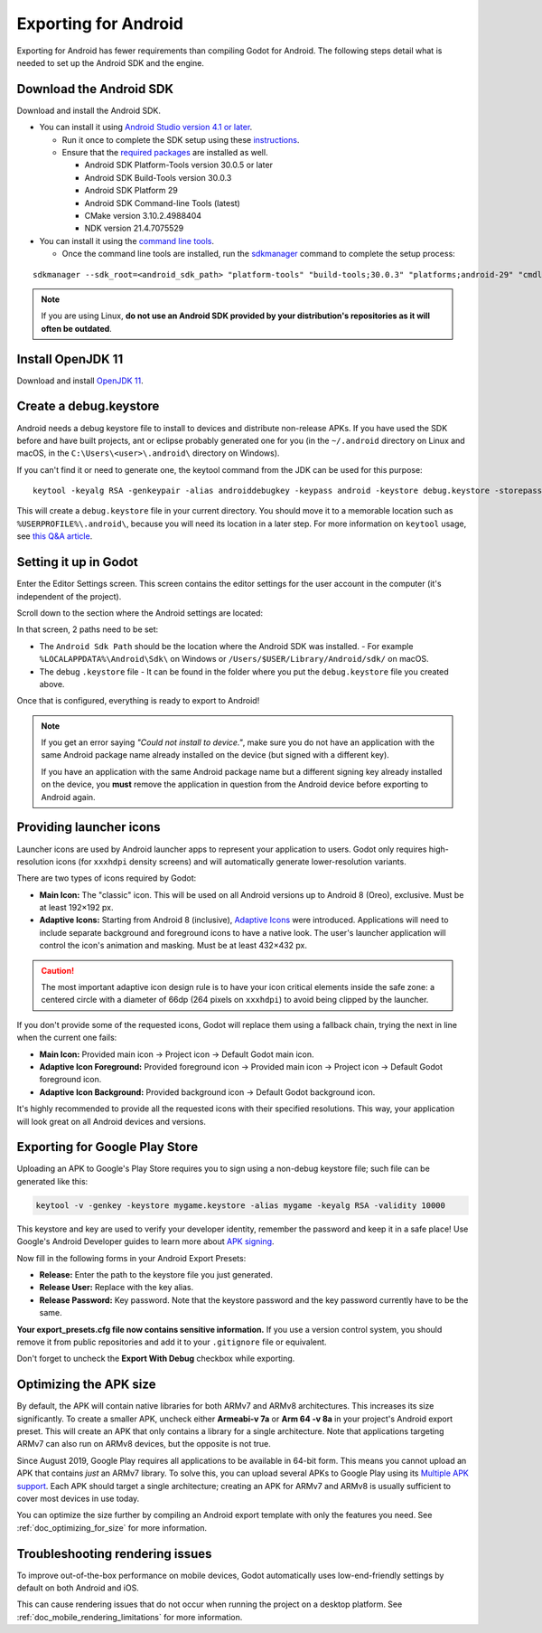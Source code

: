 .. _doc_exporting_for_android:

Exporting for Android
=====================

Exporting for Android has fewer requirements than compiling Godot for Android.
The following steps detail what is needed to set up the Android SDK and the engine.

Download the Android SDK
------------------------

Download and install the Android SDK.

- You can install it using `Android Studio version 4.1 or later <https://developer.android.com/studio/>`__.

  - Run it once to complete the SDK setup using these `instructions <https://developer.android.com/studio/intro/update#sdk-manager>`__.
  - Ensure that the `required packages <https://developer.android.com/studio/intro/update#recommended>`__ are installed as well.

    - Android SDK Platform-Tools version 30.0.5 or later
    - Android SDK Build-Tools version 30.0.3
    - Android SDK Platform 29
    - Android SDK Command-line Tools (latest)
    - CMake version 3.10.2.4988404
    - NDK version 21.4.7075529

- You can install it using the `command line tools <https://developer.android.com/studio/#command-tools>`__.

  - Once the command line tools are installed, run the `sdkmanager <https://developer.android.com/studio/command-line/sdkmanager>`__ command to complete the setup process:

::

    sdkmanager --sdk_root=<android_sdk_path> "platform-tools" "build-tools;30.0.3" "platforms;android-29" "cmdline-tools;latest" "cmake;3.10.2.4988404" "ndk;21.4.7075529"

.. note::

    If you are using Linux,
    **do not use an Android SDK provided by your distribution's repositories as it will often be outdated**.

Install OpenJDK 11
------------------

Download and install  `OpenJDK 11 <https://adoptium.net/?variant=openjdk11>`__.

Create a debug.keystore
-----------------------

Android needs a debug keystore file to install to devices and distribute
non-release APKs. If you have used the SDK before and have built
projects, ant or eclipse probably generated one for you (in the ``~/.android`` directory on Linux and
macOS, in the ``C:\Users\<user>\.android\`` directory on Windows).

If you can't find it or need to generate one, the keytool command from
the JDK can be used for this purpose::

    keytool -keyalg RSA -genkeypair -alias androiddebugkey -keypass android -keystore debug.keystore -storepass android -dname "CN=Android Debug,O=Android,C=US" -validity 9999 -deststoretype pkcs12

This will create a ``debug.keystore`` file in your current directory. You should move it to a memorable location such as ``%USERPROFILE%\.android\``, because you will need its location in a later step. For more information on ``keytool`` usage, see `this Q&A article <https://godotengine.org/qa/21349/jdk-android-file-missing>`__.

Setting it up in Godot
----------------------

Enter the Editor Settings screen. This screen contains the editor
settings for the user account in the computer (it's independent of the
project).

.. image:: img/editorsettings.png

Scroll down to the section where the Android settings are located:

.. image:: img/androidsdk.png

In that screen, 2 paths need to be set:

- The ``Android Sdk Path`` should be the location where the Android SDK was installed.
  - For example ``%LOCALAPPDATA%\Android\Sdk\`` on Windows or ``/Users/$USER/Library/Android/sdk/`` on macOS.

- The debug ``.keystore`` file
  - It can be found in the folder where you put the ``debug.keystore`` file you created above.

Once that is configured, everything is ready to export to Android!

.. note::

    If you get an error saying *"Could not install to device."*, make sure
    you do not have an application with the same Android package name already
    installed on the device (but signed with a different key).

    If you have an application with the same Android package name but a
    different signing key already installed on the device, you **must** remove
    the application in question from the Android device before exporting to
    Android again.

Providing launcher icons
------------------------

Launcher icons are used by Android launcher apps to represent your application to users. Godot only requires high-resolution icons (for ``xxxhdpi`` density screens) and will automatically generate lower-resolution variants.

There are two types of icons required by Godot:

- **Main Icon:** The "classic" icon. This will be used on all Android versions up to Android 8 (Oreo), exclusive. Must be at least 192×192 px.
- **Adaptive Icons:** Starting from Android 8 (inclusive), `Adaptive Icons <https://developer.android.com/guide/practices/ui_guidelines/icon_design_adaptive>`_ were introduced. Applications will need to include separate background and foreground icons to have a native look. The user's launcher application will control the icon's animation and masking. Must be at least 432×432 px.

.. seealso:: It's important to adhere to some rules when designing adaptive icons. `Google Design has provided a nice article <https://medium.com/google-design/designing-adaptive-icons-515af294c783>`_ that helps to understand those rules and some of the capabilities of adaptive icons.

.. caution:: The most important adaptive icon design rule is to have your icon critical elements inside the safe zone: a centered circle with a diameter of 66dp (264 pixels on ``xxxhdpi``) to avoid being clipped by the launcher.

If you don't provide some of the requested icons, Godot will replace them using a fallback chain, trying the next in line when the current one fails:

- **Main Icon:** Provided main icon -> Project icon -> Default Godot main icon.
- **Adaptive Icon Foreground:** Provided foreground icon -> Provided main icon -> Project icon -> Default Godot foreground icon.
- **Adaptive Icon Background:** Provided background icon -> Default Godot background icon.

It's highly recommended to provide all the requested icons with their specified resolutions.
This way, your application will look great on all Android devices and versions.

Exporting for Google Play Store
-------------------------------

Uploading an APK to Google's Play Store requires you to sign using a non-debug
keystore file; such file can be generated like this:

.. code-block:: shell

    keytool -v -genkey -keystore mygame.keystore -alias mygame -keyalg RSA -validity 10000

This keystore and key are used to verify your developer identity, remember the password and keep it in a safe place!
Use Google's Android Developer guides to learn more about `APK signing <https://developer.android.com/studio/publish/app-signing>`__.

Now fill in the following forms in your Android Export Presets:

.. image:: img/editor-export-presets-android.png

- **Release:** Enter the path to the keystore file you just generated.
- **Release User:** Replace with the key alias.
- **Release Password:** Key password. Note that the keystore password and the key password currently have to be the same.

**Your export_presets.cfg file now contains sensitive information.** If you use
a version control system, you should remove it from public repositories and add
it to your ``.gitignore`` file or equivalent.

Don't forget to uncheck the **Export With Debug** checkbox while exporting.

.. image:: img/export-with-debug-button.png

Optimizing the APK size
-----------------------

By default, the APK will contain native libraries for both ARMv7 and ARMv8
architectures. This increases its size significantly. To create a smaller APK,
uncheck either **Armeabi-v 7a** or **Arm 64 -v 8a** in your project's Android
export preset. This will create an APK that only contains a library for
a single architecture. Note that applications targeting ARMv7 can also run on
ARMv8 devices, but the opposite is not true.

Since August 2019, Google Play requires all applications to be available in
64-bit form. This means you cannot upload an APK that contains *just* an ARMv7
library. To solve this, you can upload several APKs to Google Play using its
`Multiple APK support <https://developer.android.com/google/play/publishing/multiple-apks>`__.
Each APK should target a single architecture; creating an APK for ARMv7
and ARMv8 is usually sufficient to cover most devices in use today.

You can optimize the size further by compiling an Android export template with
only the features you need. See :ref:`doc_optimizing_for_size` for more
information.

Troubleshooting rendering issues
--------------------------------

To improve out-of-the-box performance on mobile devices, Godot automatically
uses low-end-friendly settings by default on both Android and iOS.

This can cause rendering issues that do not occur when running the project on a
desktop platform. See :ref:`doc_mobile_rendering_limitations` for more information.
